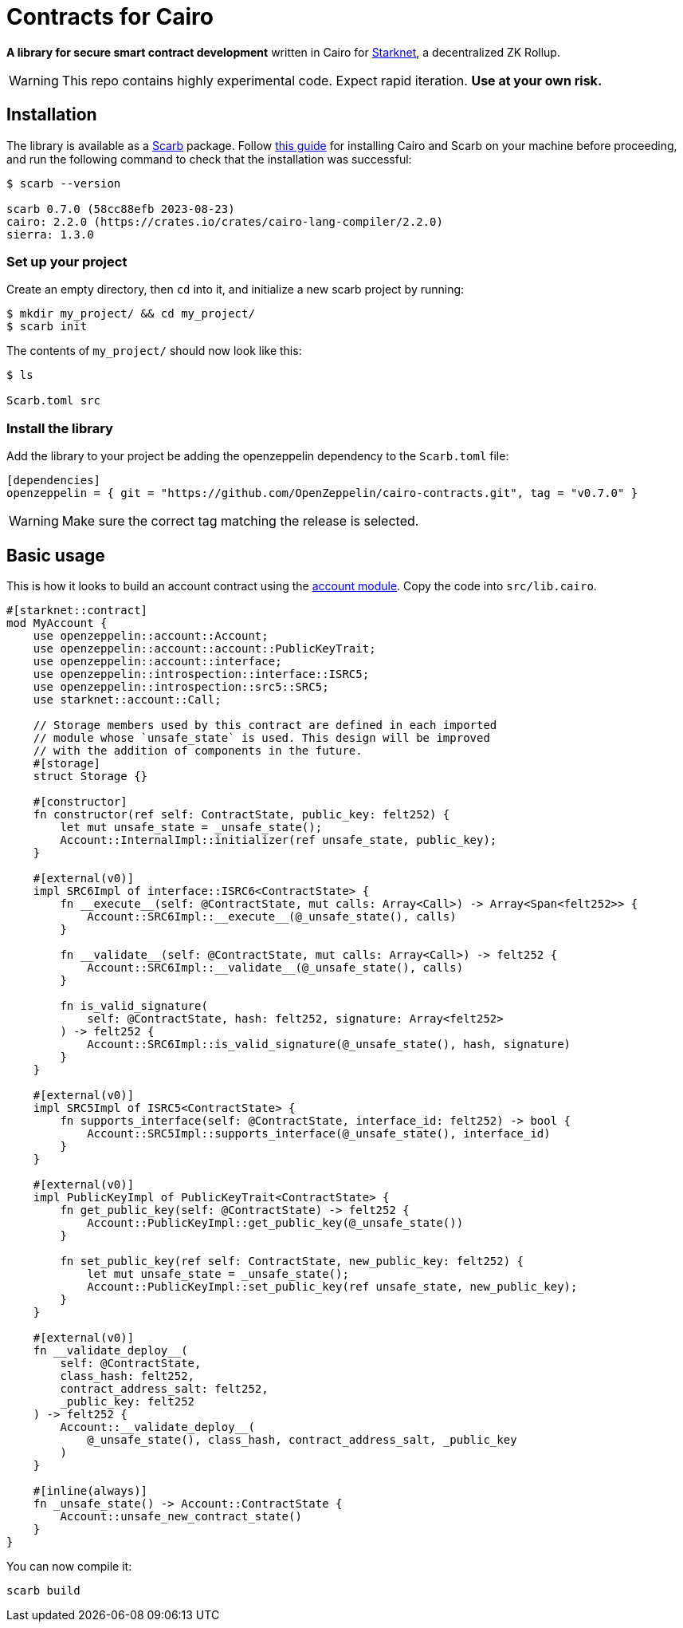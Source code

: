 :starknet: https://starkware.co/product/starknet/[Starknet]
:scarb: https://docs.swmansion.com/scarb[Scarb]
:installation: https://docs.swmansion.com/scarb/download.html[this guide]

= Contracts for Cairo

*A library for secure smart contract development* written in Cairo for {starknet}, a decentralized ZK Rollup.

WARNING: This repo contains highly experimental code. Expect rapid iteration. *Use at your own risk.*

== Installation

The library is available as a {scarb} package. Follow {installation} for installing Cairo and Scarb on your machine
before proceeding, and run the following command to check that the installation was successful:

[,bash]
----
$ scarb --version

scarb 0.7.0 (58cc88efb 2023-08-23)
cairo: 2.2.0 (https://crates.io/crates/cairo-lang-compiler/2.2.0)
sierra: 1.3.0
----

=== Set up your project

Create an empty directory, then `cd` into it, and initialize a new scarb project by running:

[,bash]
----
$ mkdir my_project/ && cd my_project/
$ scarb init
----

The contents of `my_project/` should now look like this:

[,bash]
----
$ ls

Scarb.toml src
----

=== Install the library

Add the library to your project be adding the openzeppelin dependency to the `Scarb.toml` file:

[,text]
----
[dependencies]
openzeppelin = { git = "https://github.com/OpenZeppelin/cairo-contracts.git", tag = "v0.7.0" }
----

WARNING: Make sure the correct tag matching the release is selected.

== Basic usage

This is how it looks to build an account contract using the xref:accounts.adoc[account module].
Copy the code into `src/lib.cairo`.

[,javascript]
----
#[starknet::contract]
mod MyAccount {
    use openzeppelin::account::Account;
    use openzeppelin::account::account::PublicKeyTrait;
    use openzeppelin::account::interface;
    use openzeppelin::introspection::interface::ISRC5;
    use openzeppelin::introspection::src5::SRC5;
    use starknet::account::Call;

    // Storage members used by this contract are defined in each imported
    // module whose `unsafe_state` is used. This design will be improved
    // with the addition of components in the future.
    #[storage]
    struct Storage {}

    #[constructor]
    fn constructor(ref self: ContractState, public_key: felt252) {
        let mut unsafe_state = _unsafe_state();
        Account::InternalImpl::initializer(ref unsafe_state, public_key);
    }

    #[external(v0)]
    impl SRC6Impl of interface::ISRC6<ContractState> {
        fn __execute__(self: @ContractState, mut calls: Array<Call>) -> Array<Span<felt252>> {
            Account::SRC6Impl::__execute__(@_unsafe_state(), calls)
        }

        fn __validate__(self: @ContractState, mut calls: Array<Call>) -> felt252 {
            Account::SRC6Impl::__validate__(@_unsafe_state(), calls)
        }

        fn is_valid_signature(
            self: @ContractState, hash: felt252, signature: Array<felt252>
        ) -> felt252 {
            Account::SRC6Impl::is_valid_signature(@_unsafe_state(), hash, signature)
        }
    }

    #[external(v0)]
    impl SRC5Impl of ISRC5<ContractState> {
        fn supports_interface(self: @ContractState, interface_id: felt252) -> bool {
            Account::SRC5Impl::supports_interface(@_unsafe_state(), interface_id)
        }
    }

    #[external(v0)]
    impl PublicKeyImpl of PublicKeyTrait<ContractState> {
        fn get_public_key(self: @ContractState) -> felt252 {
            Account::PublicKeyImpl::get_public_key(@_unsafe_state())
        }

        fn set_public_key(ref self: ContractState, new_public_key: felt252) {
            let mut unsafe_state = _unsafe_state();
            Account::PublicKeyImpl::set_public_key(ref unsafe_state, new_public_key);
        }
    }

    #[external(v0)]
    fn __validate_deploy__(
        self: @ContractState,
        class_hash: felt252,
        contract_address_salt: felt252,
        _public_key: felt252
    ) -> felt252 {
        Account::__validate_deploy__(
            @_unsafe_state(), class_hash, contract_address_salt, _public_key
        )
    }

    #[inline(always)]
    fn _unsafe_state() -> Account::ContractState {
        Account::unsafe_new_contract_state()
    }
}
----

You can now compile it:

[,bash]
----
scarb build
----